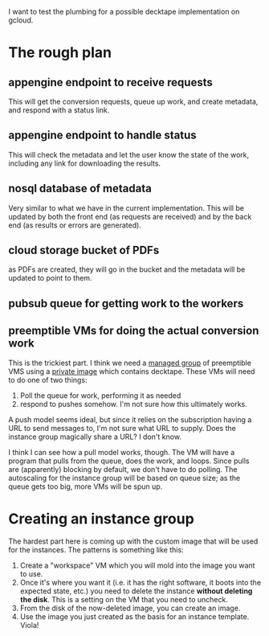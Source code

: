 I want to test the plumbing for a possible decktape implementation on gcloud.

* The rough plan
** appengine endpoint to receive requests
  This will get the conversion requests, queue up work, and create metadata, and
  respond with a status link.
** appengine endpoint to handle status
  This will check the metadata and let the user know the state of the work,
  including any link for downloading the results.
** nosql database of metadata
  Very similar to what we have in the current implementation. This will be
  updated by both the front end (as requests are received) and by the back end
  (as results or errors are generated).
** cloud storage bucket of PDFs
  as PDFs are created, they will go in the bucket and the metadata will be
  updated to point to them.
** pubsub queue for getting work to the workers
** preemptible VMs for doing the actual conversion work
  This is the trickiest part. I think we need a [[https://cloud.google.com/compute/docs/instance-groups/creating-groups-of-managed-instances][managed group]] of preemptible VMS
  using a [[https://cloud.google.com/compute/docs/images/create-delete-deprecate-private-images][private image]] which contains decktape. These VMs will need to do one
  of two things:

   1. Poll the queue for work, performing it as needed
   2. respond to pushes somehow. I'm not sure how this ultimately works.

  A push model seems ideal, but since it relies on the subscription having a URL
  to send messages to, I'm not sure what URL to supply. Does the instance group
  magically share a URL? I don't know.

  I think I can see how a pull model works, though. The VM will have a program
  that pulls from the queue, does the work, and loops. Since pulls are
  (apparently) blocking by default, we don't have to do polling. The autoscaling
  for the instance group will be based on queue size; as the queue gets too big,
  more VMs will be spun up.

* Creating an instance group
  The hardest part here is coming up with the custom image that will be used for the instances. The patterns is something like this:

   1. Create a "workspace" VM which you will mold into the image you want to use.
   2. Once it's where you want it (i.e. it has the right software, it boots into
      the expected state, etc.) you need to delete the instance *without
      deleting the disk*. This is a setting on the VM that you need to uncheck.
   3. From the disk of the now-deleted image, you can create an image.
   4. Use the image you just created as the basis for an instance template. Viola!
